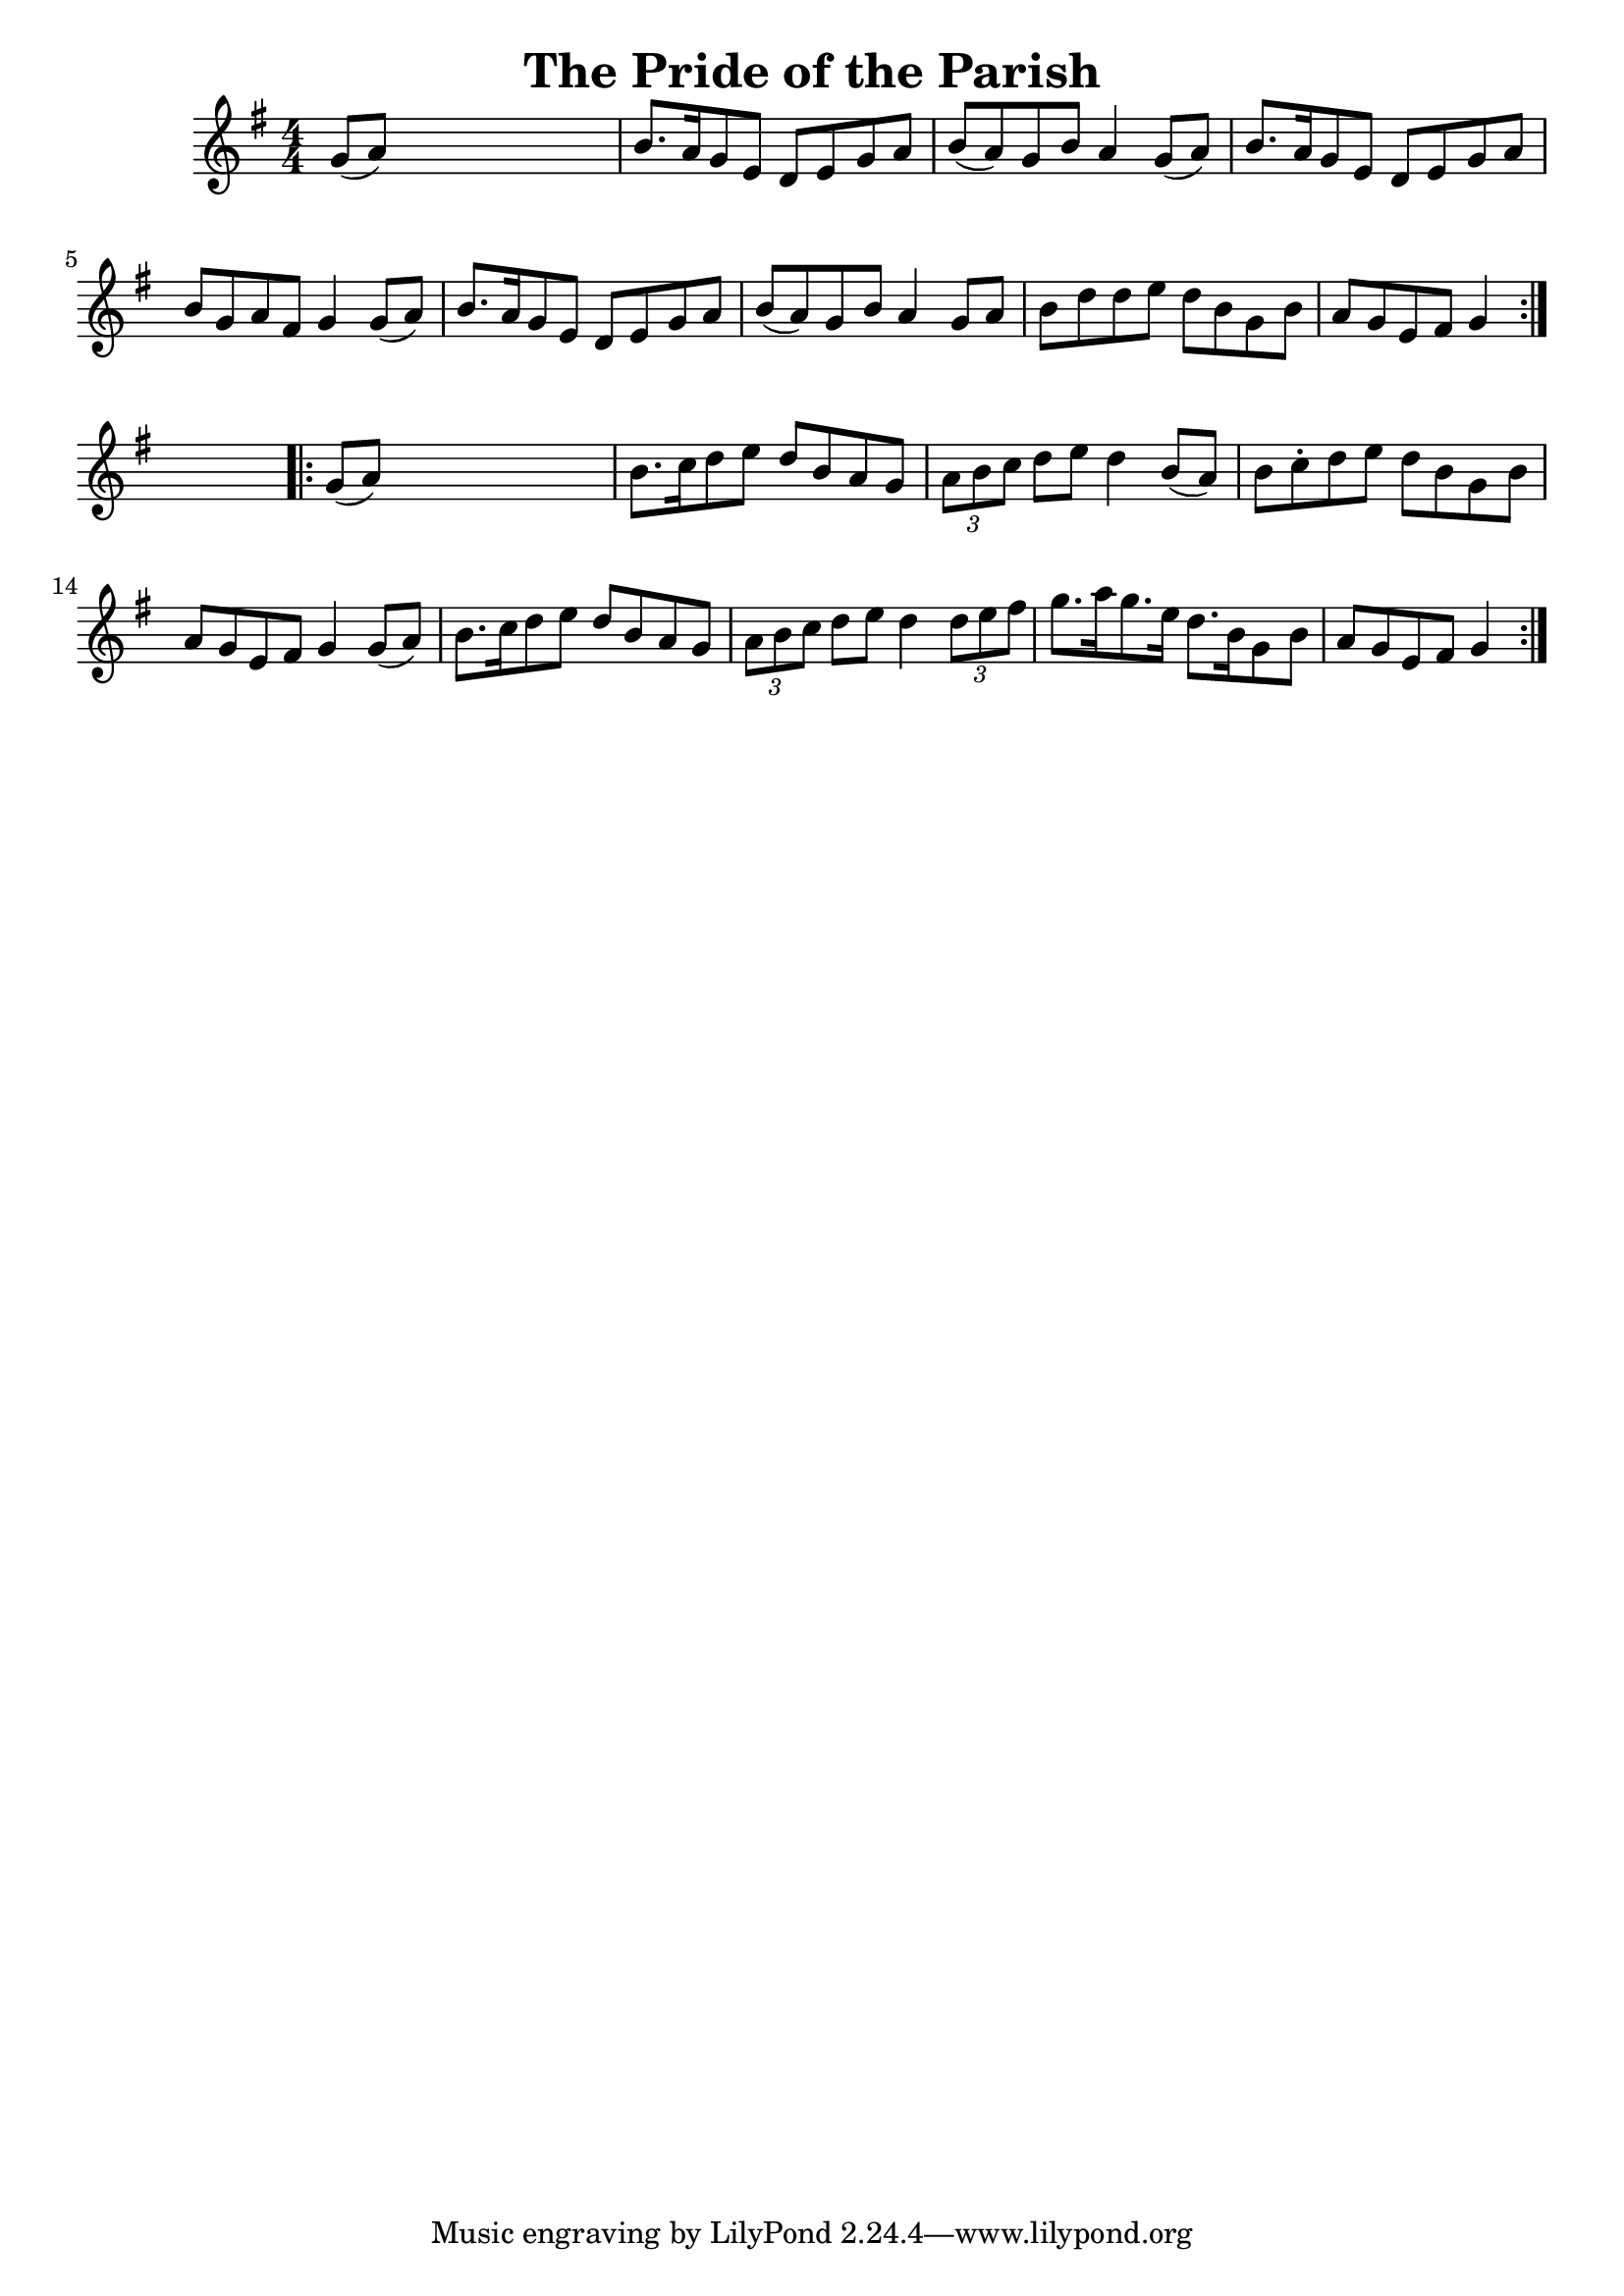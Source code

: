 
\version "2.16.2"
% automatically converted by musicxml2ly from xml/1686_nt.xml

%% additional definitions required by the score:
\language "english"


\header {
    encoder = "abc2xml version 63"
    encodingdate = "2015-01-25"
    title = "The Pride of the Parish"
    }

\layout {
    \context { \Score
        autoBeaming = ##f
        }
    }
PartPOneVoiceOne =  \relative g' {
    \repeat volta 2 {
        \key g \major \numericTimeSignature\time 4/4 g8 ( [ a8 ) ] s2. | % 2
        b8. [ a16 g8 e8 ] d8 [ e8 g8 a8 ] | % 3
        b8 ( [ a8 ) g8 b8 ] a4 g8 ( [ a8 ) ] | % 4
        b8. [ a16 g8 e8 ] d8 [ e8 g8 a8 ] | % 5
        b8 [ g8 a8 fs8 ] g4 g8 ( [ a8 ) ] | % 6
        b8. [ a16 g8 e8 ] d8 [ e8 g8 a8 ] | % 7
        b8 ( [ a8 ) g8 b8 ] a4 g8 [ a8 ] | % 8
        b8 [ d8 d8 e8 ] d8 [ b8 g8 b8 ] | % 9
        a8 [ g8 e8 fs8 ] g4 }
    s4 \repeat volta 2 {
        | \barNumberCheck #10
        g8 ( [ a8 ) ] s2. | % 11
        b8. [ c16 d8 e8 ] d8 [ b8 a8 g8 ] | % 12
        \times 2/3  {
            a8 [ b8 c8 ] }
        d8 [ e8 ] d4 b8 ( [ a8 ) ] | % 13
        b8 [ c8 -. d8 e8 ] d8 [ b8 g8 b8 ] | % 14
        a8 [ g8 e8 fs8 ] g4 g8 ( [ a8 ) ] | % 15
        b8. [ c16 d8 e8 ] d8 [ b8 a8 g8 ] | % 16
        \times 2/3  {
            a8 [ b8 c8 ] }
        d8 [ e8 ] d4 \times 2/3 {
            d8 [ e8 fs8 ] }
        | % 17
        g8. [ a16 g8. e16 ] d8. [ b16 g8 b8 ] | % 18
        a8 [ g8 e8 fs8 ] g4 }
    }


% The score definition
\score {
    <<
        \new Staff <<
            \context Staff << 
                \context Voice = "PartPOneVoiceOne" { \PartPOneVoiceOne }
                >>
            >>
        
        >>
    \layout {}
    % To create MIDI output, uncomment the following line:
    %  \midi {}
    }

